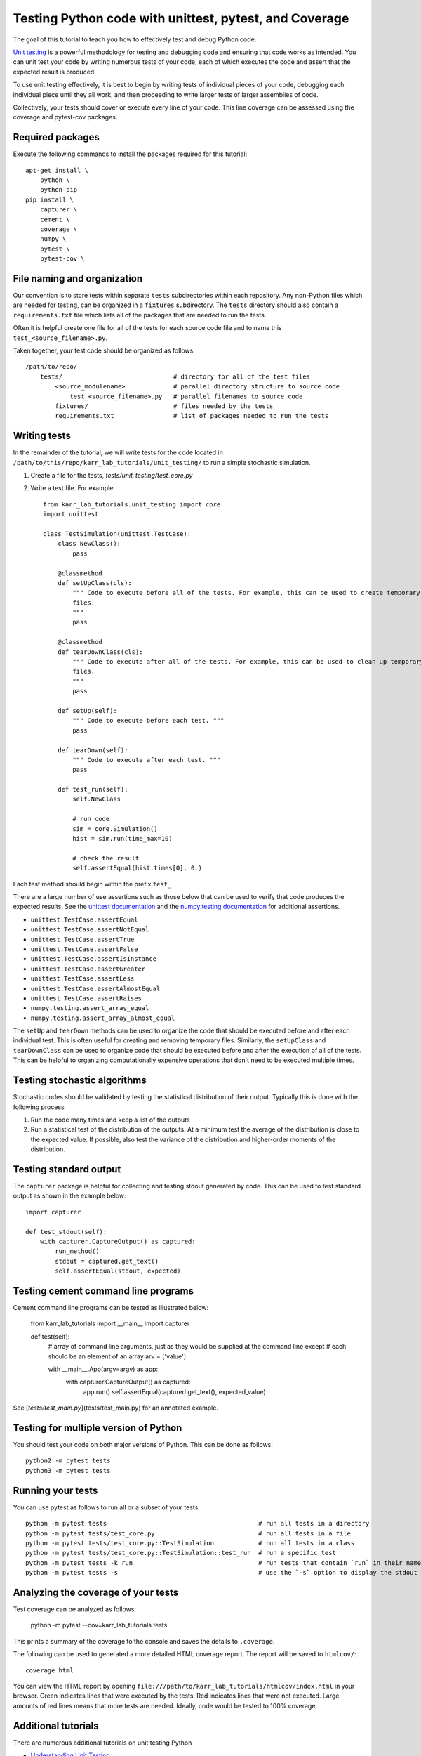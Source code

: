 Testing Python code with unittest, pytest, and Coverage
=======================================================

The goal of this tutorial to teach you how to effectively test and debug Python code.

`Unit testing <https://en.wikibooks.org/wiki/Introduction_to_Software_Engineering/Testing/Unit_Tests>`_ is a powerful methodology for testing and debugging code and ensuring that code works as intended. You can unit test your code by writing numerous tests of your code, each of which executes the code and assert that the expected result is produced. 

To use unit testing effectively, it is best to begin by writing tests of individual pieces of your code, debugging each individual piece until they all work, and then proceeding to write larger tests of larger assemblies of code. 

Collectively, your tests should cover or execute every line of your code. This line coverage can be assessed using the coverage and pytest-cov packages.


Required packages
---------------------------
Execute the following commands to install the packages required for this tutorial::
    
    apt-get install \
        python \
        python-pip
    pip install \
        capturer \
        cement \
        coverage \
        numpy \
        pytest \
        pytest-cov \


File naming and organization
-----------------------------
Our convention is to store tests within separate ``tests`` subdirectories within each repository. Any non-Python files which are needed for testing, can be organized in a ``fixtures`` subdirectory. The ``tests`` directory should also contain a ``requirements.txt`` file which lists all of the packages that are needed to run the tests.

Often it is helpful create one file for all of the tests for each source code file and to name this ``test_<source_filename>.py``.

Taken together, your test code should be organized as follows::

    /path/to/repo/
        tests/                              # directory for all of the test files
            <source_modulename>             # parallel directory structure to source code
                test_<source_filename>.py   # parallel filenames to source code
            fixtures/                       # files needed by the tests
            requirements.txt                # list of packages needed to run the tests


Writing tests
-----------------------
In the remainder of the tutorial, we will write tests for the code located in ``/path/to/this/repo/karr_lab_tutorials/unit_testing/`` to run a simple stochastic simulation.

#. Create a file for the tests, `tests/unit_testing/test_core.py`
#. Write a test file. For example::

    from karr_lab_tutorials.unit_testing import core
    import unittest

    class TestSimulation(unittest.TestCase):
        class NewClass():
            pass

        @classmethod
        def setUpClass(cls):
            """ Code to execute before all of the tests. For example, this can be used to create temporary
            files.
            """
            pass

        @classmethod
        def tearDownClass(cls):
            """ Code to execute after all of the tests. For example, this can be used to clean up temporary
            files.
            """
            pass

        def setUp(self):
            """ Code to execute before each test. """
            pass

        def tearDown(self):
            """ Code to execute after each test. """
            pass

        def test_run(self):
            self.NewClass

            # run code
            sim = core.Simulation()
            hist = sim.run(time_max=10)

            # check the result
            self.assertEqual(hist.times[0], 0.)

Each test method should begin within the prefix ``test_``

There are a large number of use assertions such as those below that can be used to verify that code produces the expected results. See the `unittest documentation <https://docs.python.org/2/library/unittest.html>`_ and the `numpy.testing documentation <https://docs.scipy.org/doc/numpy/reference/routines.testing.html>`_ for additional assertions.

* ``unittest.TestCase.assertEqual``
* ``unittest.TestCase.assertNotEqual``
* ``unittest.TestCase.assertTrue``
* ``unittest.TestCase.assertFalse``
* ``unittest.TestCase.assertIsInstance``
* ``unittest.TestCase.assertGreater``
* ``unittest.TestCase.assertLess``
* ``unittest.TestCase.assertAlmostEqual``
* ``unittest.TestCase.assertRaises``
* ``numpy.testing.assert_array_equal``
* ``numpy.testing.assert_array_almost_equal``

The ``setUp`` and ``tearDown`` methods can be used to organize the code that should be executed before and after each individual test. This is often useful for creating and removing temporary files. Similarly, the ``setUpClass`` and ``tearDownClass`` can be used to organize code that should be executed before and after the execution of all of the tests. This can be helpful to organizing computationally expensive operations that don't need to be executed multiple times.


Testing stochastic algorithms
-----------------------------
Stochastic codes should be validated by testing the statistical distribution of their output. Typically this is done with the 
following process

#. Run the code many times and keep a list of the outputs
#. Run a statistical test of the distribution of the outputs. At a minimum test the average of the distribution is
   close to the expected value. If possible, also test the variance of the distribution and higher-order moments of the
   distribution.


Testing standard output
-----------------------
The ``capturer`` package is helpful for collecting and testing stdout generated by code. This can be used to test standard output as shown in the example below::

    import capturer

    def test_stdout(self):
        with capturer.CaptureOutput() as captured:
            run_method()
            stdout = captured.get_text()
            self.assertEqual(stdout, expected)


Testing cement command line programs
--------------------------------------
Cement command line programs can be tested as illustrated below:

    from karr_lab_tutorials import __main__
    import capturer

    def test(self):
        # array of command line arguments, just as they would be supplied at the command line except
        # each should be an element of an array
        arv = ['value']

        with __main__.App(argv=argv) as app:
            with capturer.CaptureOutput() as captured:
                app.run()
                self.assertEqual(captured.get_text(), expected_value)

See [`tests/test_main.py`](tests/test_main.py) for an annotated example.


Testing for multiple version of Python
---------------------------------------
You should test your code on both major versions of Python. This can be done as follows::

    python2 -m pytest tests
    python3 -m pytest tests


Running your tests
------------------
You can use pytest as follows to run all or a subset of your tests::

    python -m pytest tests                                         # run all tests in a directory
    python -m pytest tests/test_core.py                            # run all tests in a file
    python -m pytest tests/test_core.py::TestSimulation            # run all tests in a class
    python -m pytest tests/test_core.py::TestSimulation::test_run  # run a specific test
    python -m pytest tests -k run                                  # run tests that contain `run` in their name
    python -m pytest tests -s                                      # use the `-s` option to display the stdout generated by the tests


Analyzing the coverage of your tests
------------------------------------

Test coverage can be analyzed as follows:

    python -m pytest --cov=karr_lab_tutorials tests


This prints a summary of the coverage to the console and saves the details to ``.coverage``.

The following can be used to generated a more detailed HTML coverage report. The report will be saved to ``htmlcov/``::

    coverage html

You can view the HTML report by opening ``file:///path/to/karr_lab_tutorials/htmlcov/index.html`` 
in your browser. Green indicates lines that were executed by the tests. Red indicates lines that 
were not executed. Large amounts of red lines means that more tests are needed. Ideally, code
would be tested to 100% coverage.


Additional tutorials 
--------------------
There are numerous additional tutorials on unit testing Python

* `Understanding Unit Testing <https://jeffknupp.com/blog/2013/12/09/improve-your-python-understanding-unit-testing/>`_
* `Testing Python Applications with Pytest <https://semaphoreci.com/community/tutorials/testing-python-applications-with-pytest>`_
